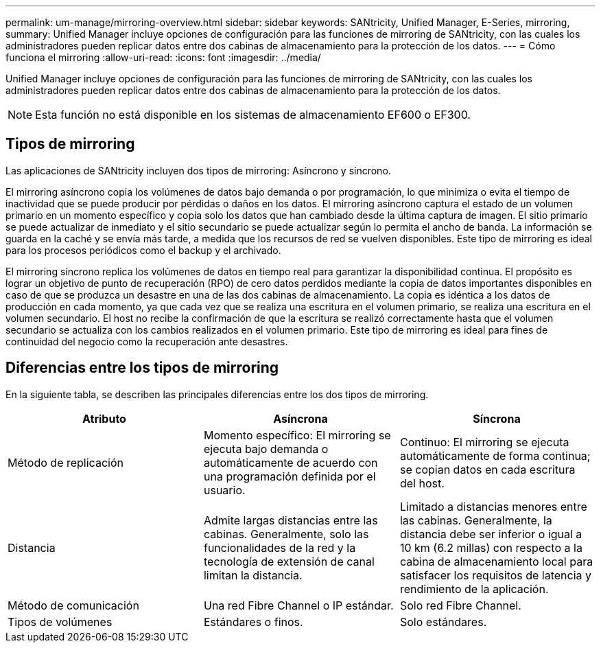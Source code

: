 ---
permalink: um-manage/mirroring-overview.html 
sidebar: sidebar 
keywords: SANtricity, Unified Manager, E-Series, mirroring, 
summary: Unified Manager incluye opciones de configuración para las funciones de mirroring de SANtricity, con las cuales los administradores pueden replicar datos entre dos cabinas de almacenamiento para la protección de los datos. 
---
= Cómo funciona el mirroring
:allow-uri-read: 
:icons: font
:imagesdir: ../media/


[role="lead"]
Unified Manager incluye opciones de configuración para las funciones de mirroring de SANtricity, con las cuales los administradores pueden replicar datos entre dos cabinas de almacenamiento para la protección de los datos.

[NOTE]
====
Esta función no está disponible en los sistemas de almacenamiento EF600 o EF300.

====


== Tipos de mirroring

Las aplicaciones de SANtricity incluyen dos tipos de mirroring: Asíncrono y síncrono.

El mirroring asíncrono copia los volúmenes de datos bajo demanda o por programación, lo que minimiza o evita el tiempo de inactividad que se puede producir por pérdidas o daños en los datos. El mirroring asíncrono captura el estado de un volumen primario en un momento específico y copia solo los datos que han cambiado desde la última captura de imagen. El sitio primario se puede actualizar de inmediato y el sitio secundario se puede actualizar según lo permita el ancho de banda. La información se guarda en la caché y se envía más tarde, a medida que los recursos de red se vuelven disponibles. Este tipo de mirroring es ideal para los procesos periódicos como el backup y el archivado.

El mirroring síncrono replica los volúmenes de datos en tiempo real para garantizar la disponibilidad continua. El propósito es lograr un objetivo de punto de recuperación (RPO) de cero datos perdidos mediante la copia de datos importantes disponibles en caso de que se produzca un desastre en una de las dos cabinas de almacenamiento. La copia es idéntica a los datos de producción en cada momento, ya que cada vez que se realiza una escritura en el volumen primario, se realiza una escritura en el volumen secundario. El host no recibe la confirmación de que la escritura se realizó correctamente hasta que el volumen secundario se actualiza con los cambios realizados en el volumen primario. Este tipo de mirroring es ideal para fines de continuidad del negocio como la recuperación ante desastres.



== Diferencias entre los tipos de mirroring

En la siguiente tabla, se describen las principales diferencias entre los dos tipos de mirroring.

[cols="1a,1a,1a"]
|===
| Atributo | Asíncrona | Síncrona 


 a| 
Método de replicación
 a| 
Momento específico: El mirroring se ejecuta bajo demanda o automáticamente de acuerdo con una programación definida por el usuario.
 a| 
Continuo: El mirroring se ejecuta automáticamente de forma continua; se copian datos en cada escritura del host.



 a| 
Distancia
 a| 
Admite largas distancias entre las cabinas. Generalmente, solo las funcionalidades de la red y la tecnología de extensión de canal limitan la distancia.
 a| 
Limitado a distancias menores entre las cabinas. Generalmente, la distancia debe ser inferior o igual a 10 km (6.2 millas) con respecto a la cabina de almacenamiento local para satisfacer los requisitos de latencia y rendimiento de la aplicación.



 a| 
Método de comunicación
 a| 
Una red Fibre Channel o IP estándar.
 a| 
Solo red Fibre Channel.



 a| 
Tipos de volúmenes
 a| 
Estándares o finos.
 a| 
Solo estándares.

|===